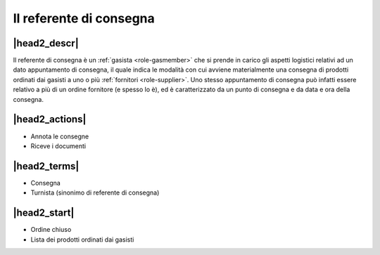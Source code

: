 .. _role-gasreferrerdelivery:

Il referente di consegna
========================

|head2_descr|
-------------

Il referente di consegna è un :ref:`gasista <role-gasmember>` che si prende in carico gli aspetti logistici relativi ad un dato appuntamento di consegna, il quale indica le modalità con cui avviene materialmente una consegna di prodotti ordinati dai gasisti a uno o più :ref:`fornitori <role-supplier>`. Uno stesso appuntamento di consegna può infatti essere relativo a più di un ordine fornitore (e spesso lo è), ed è caratterizzato da un punto di consegna e da data e ora della consegna.  

|head2_actions|
---------------

* Annota le consegne
* Riceve i documenti

|head2_terms|
-------------

* Consegna
* Turnista (sinonimo di referente di consegna)

|head2_start|
-------------

* Ordine chiuso
* Lista dei prodotti ordinati dai gasisti


